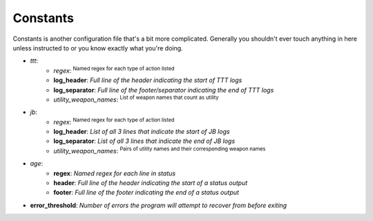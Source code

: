 Constants
=============
Constants is another configuration file that's a bit more complicated. Generally you shouldn't ever touch anything in
here unless instructed to or you know exactly what you're doing.

- *ttt*:
    - *regex*: :sup:`Named regex for each type of action listed`\
    - **log_header**: *Full line of the header indicating the start of TTT logs*
    - **log_separator**: *Full line of the footer/separator indicating the end of TTT logs*
    - *utility_weapon_names*: :sup:`List of weapon names that count as utility`\
- *jb*:
    - *regex*: :sup:`Named regex for each type of action listed`\
    - **log_header**: *List of all 3 lines that indicate the start of JB logs*
    - **log_separator**: *List of all 3 lines that indicate the end of JB logs*
    - *utility_weapon_names*: :sup:`Pairs of utility names and their corresponding weapon names`\
- *age*:
    - **regex**: *Named regex for each line in status*
    - **header**: *Full line of the header indicating the start of a status output*
    - **footer**: *Full line of the footer indicating the end of a status output*
- **error_threshold**: *Number of errors the program will attempt to recover from before exiting*
